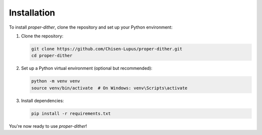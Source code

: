 Installation
============

To install `proper-dither`, clone the repository and set up your Python environment:

1. Clone the repository:

   .. code-block:: bash

      git clone https://github.com/Chisen-Lupus/proper-dither.git
      cd proper-dither

2. Set up a Python virtual environment (optional but recommended):

   .. code-block:: bash

      python -m venv venv
      source venv/bin/activate  # On Windows: venv\Scripts\activate

3. Install dependencies:

   .. code-block:: bash

      pip install -r requirements.txt

You're now ready to use `proper-dither`!
